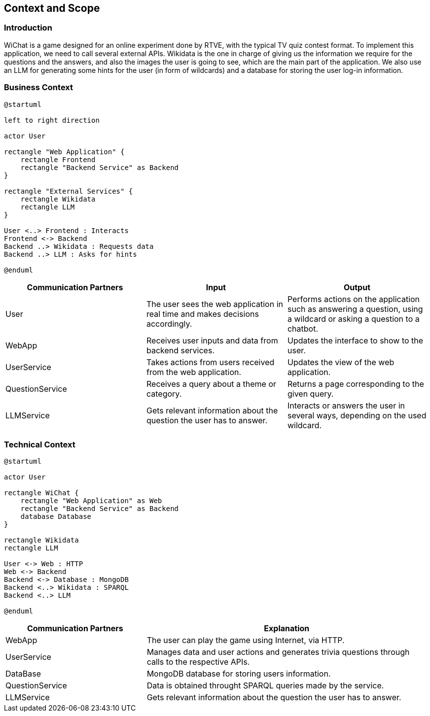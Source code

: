 ifndef::imagesdir[:imagesdir: ../images]

[[section-context-and-scope]]
== Context and Scope


ifdef::arc42help[]
[role="arc42help"]
****
.Contents
Context and scope - as the name suggests - delimits your system (i.e. your scope) from all its communication partners
(neighboring systems and users, i.e. the context of your system). It thereby specifies the external interfaces.

If necessary, differentiate the business context (domain specific inputs and outputs) from the technical context (channels, protocols, hardware).

.Motivation
The domain interfaces and technical interfaces to communication partners are among your system's most critical aspects. Make sure that you completely understand them.

.Form
Various options:

* Context diagrams
* Lists of communication partners and their interfaces.


.Further Information

See https://docs.arc42.org/section-3/[Context and Scope] in the arc42 documentation.

****
endif::arc42help[]

=== Introduction
WiChat is a game designed for an online experiment done by RTVE, with the typical TV quiz contest format. To implement this application, we need to call several external APIs. Wikidata is the one in charge of giving us the information we require for the questions and the answers, and also the images the user is going to see, which are the main part of the application. We also use an LLM for generating some hints for the user (in form of wildcards) and a database for storing the user log-in information.

=== Business Context

ifdef::arc42help[]
[role="arc42help"]
****
.Contents
Specification of *all* communication partners (users, IT-systems, ...) with explanations of domain specific inputs and outputs or interfaces.
Optionally you can add domain specific formats or communication protocols.

.Motivation
All stakeholders should understand which data are exchanged with the environment of the system.

.Form
All kinds of diagrams that show the system as a black box and specify the domain interfaces to communication partners.

Alternatively (or additionally) you can use a table.
The title of the table is the name of your system, the three columns contain the name of the communication partner, the inputs, and the outputs.

****
endif::arc42help[]

[plantuml]
----
@startuml

left to right direction

actor User

rectangle "Web Application" {
    rectangle Frontend
    rectangle "Backend Service" as Backend
}

rectangle "External Services" {
    rectangle Wikidata
    rectangle LLM
}

User <..> Frontend : Interacts
Frontend <-> Backend
Backend ..> Wikidata : Requests data
Backend ..> LLM : Asks for hints

@enduml
----

[options="header",cols="1,1,1"]
|===
| Communication Partners | Input | Output
| User | The user sees the web application in real time and makes decisions accordingly.|Performs actions on the application such as answering a question, using a wildcard or asking a question to a chatbot.
| WebApp |Receives user inputs and data from backend services.|Updates the interface to show to the user.
| UserService |Takes actions from users received from the web application.|Updates the view of the web application.
|QuestionService|Receives a query about a theme or category.|Returns a page corresponding to the given query.
|LLMService|Gets relevant information about the question the user has to answer.|Interacts or answers the user in several ways, depending on the used wildcard.
|===

=== Technical Context

ifdef::arc42help[]
[role="arc42help"]
****
.Contents
Technical interfaces (channels and transmission media) linking your system to its environment. In addition a mapping of domain specific input/output to the channels, i.e. an explanation which I/O uses which channel.

.Motivation
Many stakeholders make architectural decision based on the technical interfaces between the system and its context. Especially infrastructure or hardware designers decide these technical interfaces.

.Form
E.g. UML deployment diagram describing channels to neighboring systems,
together with a mapping table showing the relationships between channels and input/output.

****
endif::arc42help[]

[plantuml]
----
@startuml

actor User

rectangle WiChat {
    rectangle "Web Application" as Web
    rectangle "Backend Service" as Backend
    database Database
}

rectangle Wikidata
rectangle LLM

User <-> Web : HTTP
Web <-> Backend
Backend <-> Database : MongoDB
Backend <..> Wikidata : SPARQL
Backend <..> LLM

@enduml
----

[options="header",cols="1,2"]
|===
|Communication Partners|Explanation
|WebApp |The user can play the game using Internet, via HTTP.
|UserService|Manages data and user actions and generates trivia questions through calls to the respective APIs.
|DataBase|MongoDB database for storing users information.
|QuestionService|Data is obtained throught SPARQL queries made by the service.
|LLMService|Gets relevant information about the question the user has to answer.
|===